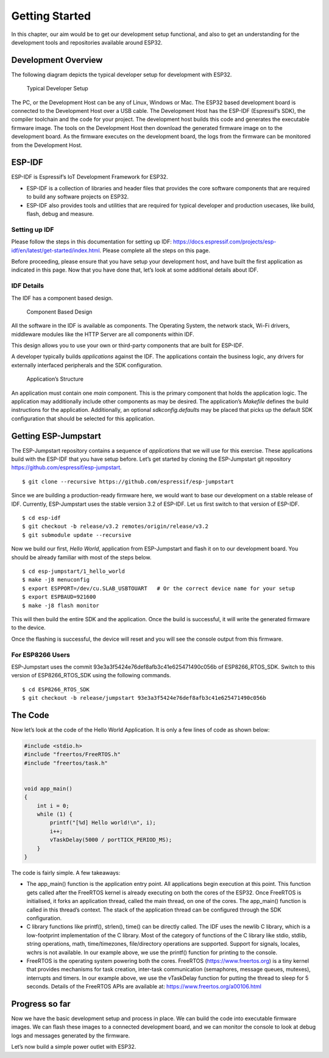 Getting Started
===============

In this chapter, our aim would be to get our development setup
functional, and also to get an understanding for the development tools
and repositories available around ESP32.

Development Overview
--------------------

The following diagram depicts the typical developer setup for
development with ESP32.

.. figure:: ../../_static/dev_setup.png
   :alt: Typical Developer Setup

   Typical Developer Setup

The PC, or the Development Host can be any of Linux, Windows or Mac. The
ESP32 based development board is connected to the Development Host over
a USB cable. The Development Host has the ESP-IDF (Espressif’s SDK), the
compiler toolchain and the code for your project. The development host
builds this code and generates the executable firmware image. The tools
on the Development Host then download the generated firmware image on to
the development board. As the firmware executes on the development
board, the logs from the firmware can be monitored from the Development
Host.

ESP-IDF
-------

ESP-IDF is Espressif’s IoT Development Framework for ESP32.

-  ESP-IDF is a collection of libraries and header files that provides
   the core software components that are required to build any software
   projects on ESP32.

-  ESP-IDF also provides tools and utilities that are required for
   typical developer and production usecases, like build, flash, debug
   and measure.

Setting up IDF
~~~~~~~~~~~~~~

Please follow the steps in this documentation for setting up IDF:
https://docs.espressif.com/projects/esp-idf/en/latest/get-started/index.html.
Please complete all the steps on this page.

Before proceeding, please ensure that you have setup your development
host, and have built the first application as indicated in this page.
Now that you have done that, let’s look at some additional details about
IDF.

IDF Details
~~~~~~~~~~~

The IDF has a component based design.

.. figure:: ../../_static/idf_comp.png
   :alt: Component Based Design

   Component Based Design

All the software in the IDF is available as components. The Operating
System, the network stack, Wi-Fi drivers, middleware modules like the
HTTP Server are all components within IDF.

This design allows you to use your own or third-party components that
are built for ESP-IDF.

A developer typically builds *applications* against the IDF. The
applications contain the business logic, any drivers for externally
interfaced peripherals and the SDK configuration.

.. figure:: ../../_static/app_structure.png
   :alt: Application’s Structure

   Application’s Structure

An application must contain one *main* component. This is the primary
component that holds the application logic. The application may
additionally include other components as may be desired. The
application’s *Makefile* defines the build instructions for the
application. Additionally, an optional *sdkconfig.defaults* may be
placed that picks up the default SDK configuration that should be
selected for this application.

Getting ESP-Jumpstart
---------------------

The ESP-Jumpstart repository contains a sequence of *applications* that
we will use for this exercise. These applications build with the ESP-IDF
that you have setup before. Let’s get started by cloning the
ESP-Jumpstart git repository https://github.com/espressif/esp-jumpstart.

::

    $ git clone --recursive https://github.com/espressif/esp-jumpstart

Since we are building a production-ready firmware here, we would want to
base our development on a stable release of IDF. Currently,
ESP-Jumpstart uses the stable version 3.2 of ESP-IDF. Let us first
switch to that version of ESP-IDF.

::

    $ cd esp-idf
    $ git checkout -b release/v3.2 remotes/origin/release/v3.2
    $ git submodule update --recursive

Now we build our first, *Hello World*, application from ESP-Jumpstart
and flash it on to our development board. You should be already familiar
with most of the steps below.

::

    $ cd esp-jumpstart/1_hello_world
    $ make -j8 menuconfig
    $ export ESPPORT=/dev/cu.SLAB_USBTOUART   # Or the correct device name for your setup
    $ export ESPBAUD=921600
    $ make -j8 flash monitor

This will then build the entire SDK and the application. Once the build
is successful, it will write the generated firmware to the device.

Once the flashing is successful, the device will reset and you will see
the console output from this firmware.

.. _sec_for\_esp8266\_users:

For ESP8266 Users
~~~~~~~~~~~~~~~~~

ESP-Jumpstart uses the commit
93e3a3f5424e76def8afb3c41e625471490c056b of ESP8266\_RTOS\_SDK. Switch to this version of ESP8266\_RTOS\_SDK using the following commands.

::

    $ cd ESP8266_RTOS_SDK
    $ git checkout -b release/jumpstart 93e3a3f5424e76def8afb3c41e625471490c056b

The Code
--------

Now let’s look at the code of the Hello World Application. It is only a
few lines of code as shown below:

.. code:: c

    #include <stdio.h>
    #include "freertos/FreeRTOS.h"
    #include "freertos/task.h"


    void app_main()
    {
        int i = 0;
        while (1) {
            printf("[%d] Hello world!\n", i);
            i++;
            vTaskDelay(5000 / portTICK_PERIOD_MS);
        }
    }

The code is fairly simple. A few takeaways:

-  The app\_main() function is the application entry point. All
   applications begin execution at this point. This function gets called
   after the FreeRTOS kernel is already executing on both the cores of
   the ESP32. Once FreeRTOS is initialised, it forks an application
   thread, called the main thread, on one of the cores. The app\_main()
   function is called in this thread’s context. The stack of the
   application thread can be configured through the SDK configuration.

-  C library functions like printf(), strlen(), time() can be directly
   called. The IDF uses the newlib C library, which is a low-footprint
   implementation of the C library. Most of the category of functions of
   the C library like stdio, stdlib, string operations, math,
   time/timezones, file/directory operations are supported. Support for
   signals, locales, wchrs is not available. In our example above, we
   use the printf() function for printing to the console.

-  FreeRTOS is the operating system powering both the cores. FreeRTOS
   (https://www.freertos.org) is a tiny kernel that provides mechanisms
   for task creation, inter-task communication (semaphores, message
   queues, mutexes), interrupts and timers. In our example above, we use
   the vTaskDelay function for putting the thread to sleep for 5
   seconds. Details of the FreeRTOS APIs are available at:
   https://www.freertos.org/a00106.html

Progress so far
---------------

Now we have the basic development setup and process in place. We can
build the code into executable firmware images. We can flash these
images to a connected development board, and we can monitor the console
to look at debug logs and messages generated by the firmware.

Let’s now build a simple power outlet with ESP32.

